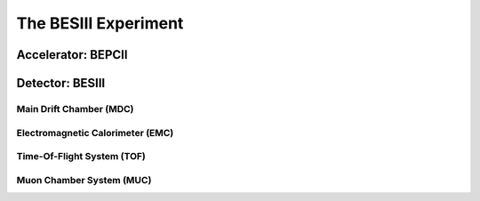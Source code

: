 
The BESIII Experiment
=====================

Accelerator: BEPCII
-------------------

Detector: BESIII
----------------

Main Drift Chamber (MDC)
^^^^^^^^^^^^^^^^^^^^^^^^

Electromagnetic Calorimeter (EMC)
^^^^^^^^^^^^^^^^^^^^^^^^^^^^^^^^^

Time-Of-Flight System (TOF)
^^^^^^^^^^^^^^^^^^^^^^^^^^^

Muon Chamber System (MUC)
^^^^^^^^^^^^^^^^^^^^^^^^^
